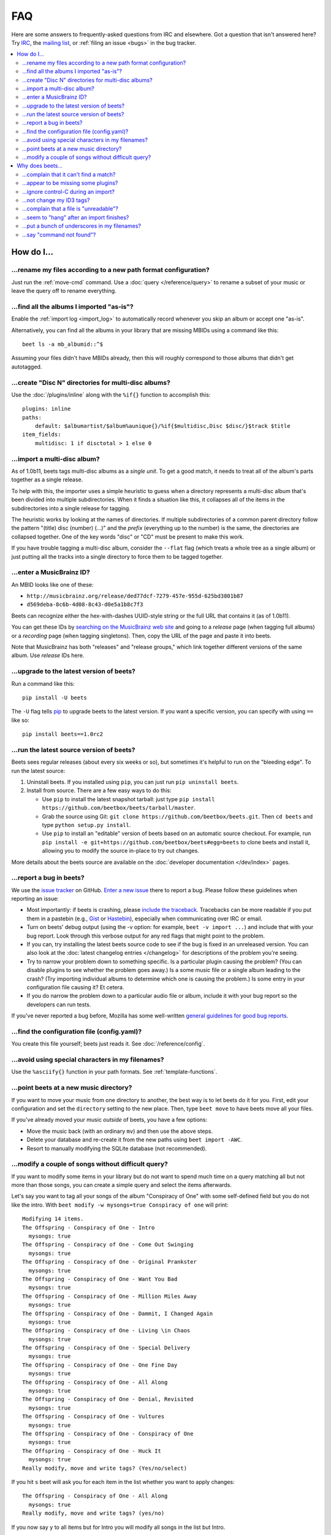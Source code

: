 FAQ
###

Here are some answers to frequently-asked questions from IRC and elsewhere.
Got a question that isn't answered here? Try `IRC`_, the `mailing list`_, or
:ref:`filing an issue <bugs>` in the bug tracker.

.. _IRC: irc://irc.freenode.net/beets
.. _mailing list: http://groups.google.com/group/beets-users

.. contents::
    :local:
    :depth: 2


How do I…
=========


.. _move:

…rename my files according to a new path format configuration?
--------------------------------------------------------------

Just run the :ref:`move-cmd` command. Use a :doc:`query </reference/query>`
to rename a subset of your music or leave the query off to rename
everything.


.. _asispostfacto:

…find all the albums I imported "as-is"?
----------------------------------------

Enable the :ref:`import log <import_log>`
to automatically record whenever you skip an album or accept one
"as-is".

Alternatively, you can find all the albums in your library that are
missing MBIDs using a command like this::

    beet ls -a mb_albumid::^$

Assuming your files didn't have MBIDs already, then this will roughly
correspond to those albums that didn't get autotagged.


.. _discdir:

…create "Disc N" directories for multi-disc albums?
---------------------------------------------------

Use the :doc:`/plugins/inline` along
with the ``%if{}`` function to accomplish this::

    plugins: inline
    paths:
        default: $albumartist/$album%aunique{}/%if{$multidisc,Disc $disc/}$track $title
    item_fields:
        multidisc: 1 if disctotal > 1 else 0


.. _multidisc:

…import a multi-disc album?
---------------------------

As of 1.0b11, beets tags multi-disc albums as a *single unit*. To get a
good match, it needs to treat all of the album's parts together as a
single release.

To help with this, the importer uses a simple heuristic to guess when a
directory represents a multi-disc album that's been divided into
multiple subdirectories. When it finds a situation like this, it
collapses all of the items in the subdirectories into a single release
for tagging.

The heuristic works by looking at the names of directories. If multiple
subdirectories of a common parent directory follow the pattern "(title)
disc (number) (...)" and the *prefix* (everything up to the number) is
the same, the directories are collapsed together. One of the key words
"disc" or "CD" must be present to make this work.

If you have trouble tagging a multi-disc album, consider the ``--flat``
flag (which treats a whole tree as a single album) or just putting all
the tracks into a single directory to force them to be tagged together.


.. _mbid:

…enter a MusicBrainz ID?
------------------------

An MBID looks like one of these:

-  ``http://musicbrainz.org/release/ded77dcf-7279-457e-955d-625bd3801b87``
-  ``d569deba-8c6b-4d08-8c43-d0e5a1b8c7f3``

Beets can recognize either the hex-with-dashes UUID-style string or the
full URL that contains it (as of 1.0b11).

You can get these IDs by `searching on the MusicBrainz web
site <http://musicbrainz.org/>`__ and going to a *release* page (when
tagging full albums) or a *recording* page (when tagging singletons).
Then, copy the URL of the page and paste it into beets.

Note that MusicBrainz has both "releases" and "release groups," which
link together different versions of the same album. Use *release* IDs
here.


.. _upgrade:

…upgrade to the latest version of beets?
----------------------------------------

Run a command like this::

    pip install -U beets

The ``-U`` flag tells `pip <http://www.pip-installer.org>`__ to upgrade
beets to the latest version. If you want a specific version, you can
specify with using ``==`` like so::

    pip install beets==1.0rc2


.. _src:

…run the latest source version of beets?
----------------------------------------

Beets sees regular releases (about every six weeks or so), but sometimes
it's helpful to run on the "bleeding edge". To run the latest source:

1. Uninstall beets. If you installed using ``pip``, you can just run
   ``pip uninstall beets``.
2. Install from source. There are a few easy ways to do this:

   -  Use ``pip`` to install the latest snapshot tarball: just type
      ``pip install https://github.com/beetbox/beets/tarball/master``.
   -  Grab the source using Git:
      ``git clone https://github.com/beetbox/beets.git``. Then
      ``cd beets`` and type ``python setup.py install``.
   -  Use ``pip`` to install an "editable" version of beets based on an
      automatic source checkout. For example, run
      ``pip install -e git+https://github.com/beetbox/beets#egg=beets``
      to clone beets and install it, allowing you to modify the source
      in-place to try out changes.

More details about the beets source are available on the :doc:`developer documentation </dev/index>`
pages.


.. _bugs:

…report a bug in beets?
-----------------------

We use the `issue tracker <https://github.com/beetbox/beets/issues>`__
on GitHub. `Enter a new issue <https://github.com/beetbox/beets/issues/new>`__
there to report a bug. Please follow these guidelines when reporting an issue:

-  Most importantly: if beets is crashing, please `include the
   traceback <http://imgur.com/jacoj>`__. Tracebacks can be more
   readable if you put them in a pastebin (e.g.,
   `Gist <https://gist.github.com/>`__ or
   `Hastebin <http://hastebin.com/>`__), especially when communicating
   over IRC or email.
-  Turn on beets' debug output (using the -v option: for example,
   ``beet -v import ...``) and include that with your bug report. Look
   through this verbose output for any red flags that might point to the
   problem.
-  If you can, try installing the latest beets source code to see if the
   bug is fixed in an unreleased version. You can also look at the
   :doc:`latest changelog entries </changelog>`
   for descriptions of the problem you're seeing.
-  Try to narrow your problem down to something specific. Is a
   particular plugin causing the problem? (You can disable plugins to
   see whether the problem goes away.) Is a some music file or a single
   album leading to the crash? (Try importing individual albums to
   determine which one is causing the problem.) Is some entry in your
   configuration file causing it? Et cetera.
-  If you do narrow the problem down to a particular audio file or
   album, include it with your bug report so the developers can run
   tests.

If you've never reported a bug before, Mozilla has some well-written
`general guidelines for good bug
reports <http://www.mozilla.org/bugs/>`__.


.. _find-config:

…find the configuration file (config.yaml)?
-------------------------------------------

You create this file yourself; beets just reads it. See
:doc:`/reference/config`.


.. _special-chars:

…avoid using special characters in my filenames?
------------------------------------------------

Use the ``%asciify{}`` function in your path formats. See
:ref:`template-functions`.


.. _move-dir:

…point beets at a new music directory?
--------------------------------------

If you want to move your music from one directory to another, the best way is
to let beets do it for you. First, edit your configuration and set the
``directory`` setting to the new place. Then, type ``beet move`` to have beets
move all your files.

If you've already moved your music *outside* of beets, you have a few options:

- Move the music back (with an ordinary ``mv``) and then use the above steps.
- Delete your database and re-create it from the new paths using ``beet import -AWC``.
- Resort to manually modifying the SQLite database (not recommended).


.. _modify-selected:

…modify a couple of songs without difficult query?
--------------------------------------------------

If you want to modify some items in your library but do not want to spend much time
on a query matching all but not more than those songs, you can create a simple query
and select the items afterwards.

Let's say you want to tag all your songs of the album "Conspiracy of One" with some
self-defined field but you do not like the intro. With
``beet modify -w mysongs=true Conspiracy of one`` will print::

        Modifying 14 items.
        The Offspring - Conspiracy of One - Intro
          mysongs: true
        The Offspring - Conspiracy of One - Come Out Swinging
          mysongs: true
        The Offspring - Conspiracy of One - Original Prankster
          mysongs: true
        The Offspring - Conspiracy of One - Want You Bad
          mysongs: true
        The Offspring - Conspiracy of One - Million Miles Away
          mysongs: true
        The Offspring - Conspiracy of One - Dammit, I Changed Again
          mysongs: true
        The Offspring - Conspiracy of One - Living \in Chaos
          mysongs: true
        The Offspring - Conspiracy of One - Special Delivery
          mysongs: true
        The Offspring - Conspiracy of One - One Fine Day
          mysongs: true
        The Offspring - Conspiracy of One - All Along
          mysongs: true
        The Offspring - Conspiracy of One - Denial, Revisited
          mysongs: true
        The Offspring - Conspiracy of One - Vultures
          mysongs: true
        The Offspring - Conspiracy of One - Conspiracy of One
          mysongs: true
        The Offspring - Conspiracy of One - Huck It
          mysongs: true
        Really modify, move and write tags? (Yes/no/select) 

If you hit ``s`` beet will ask you for each item in the list whether
you want to apply changes::

        The Offspring - Conspiracy of One - All Along
          mysongs: true
        Really modify, move and write tags? (yes/no)

If you now say ``y`` to all items but for Intro you will modify all
songs in the list but Intro.


Why does beets…
===============

.. _nomatch:

…complain that it can't find a match?
-------------------------------------

There are a number of possibilities:

-  First, make sure the album is in `the MusicBrainz
   database <http://musicbrainz.org/>`__. You
   can search on their site to make sure it's cataloged there. (If not,
   anyone can edit MusicBrainz---so consider adding the data yourself.)
-  If the album in question is a multi-disc release, see the relevant
   FAQ answer above.
-  The music files' metadata might be insufficient. Try using the "enter
   search" or "enter ID" options to help the matching process find the
   right MusicBrainz entry.
-  If you have a lot of files that are missing metadata, consider using
   :doc:`acoustic fingerprinting </plugins/chroma>` or
   :doc:`filename-based guesses </plugins/fromfilename>`
   for that music.

If none of these situations apply and you're still having trouble
tagging something, please :ref:`file a bug report <bugs>`.


.. _plugins:

…appear to be missing some plugins?
-----------------------------------

Please make sure you're using the latest version of beets---you might
be using a version earlier than the one that introduced the plugin. In
many cases, the plugin may be introduced in beets "trunk" (the latest
source version) and might not be released yet. Take a look at :doc:`the
changelog </changelog>`
to see which version added the plugin. (You can type ``beet version`` to
check which version of beets you have installed.)

If you want to live on the bleeding edge and use the latest source
version of beets, you can check out the source (see :ref:`the relevant
question <src>`).

To see the beets documentation for your version (and avoid confusion
with new features in trunk), select your version from the menu in the sidebar.


.. _kill:

…ignore control-C during an import?
-----------------------------------

Typing a ^C (control-C) control sequence will not halt beets'
multithreaded importer while it is waiting at a prompt for user input.
Instead, hit "return" (dismissing the prompt) after typing ^C.
Alternatively, just type a "b" for "aBort" at most prompts. Typing ^C
*will* work if the importer interface is between prompts.

Also note that beets may take some time to quit after ^C is typed; it
tries to clean up after itself briefly even when canceled.

(For developers: this is because the UI thread is blocking on
``input`` and cannot be interrupted by the main thread, which is
trying to close all pipeline stages in the exception handler by setting
a flag. There is no simple way to remedy this.)


.. _id3v24:

…not change my ID3 tags?
------------------------

Beets writes `ID3v2.4 <http://www.id3.org/id3v2.4.0-structure>`__ tags by
default.
Some software, including Windows (i.e., Windows Explorer and Windows
Media Player) and `id3lib/id3v2 <http://id3v2.sourceforge.net/>`__,
don't support v2.4 tags. When using 2.4-unaware software, it might look
like the tags are unmodified or missing completely.

To enable ID3v2.3 tags, enable the :ref:`id3v23` config option.


.. _invalid:

…complain that a file is "unreadable"?
--------------------------------------

Beets will log a message like "unreadable file: /path/to/music.mp3" when
it encounters files that *look* like music files (according to their
extension) but seem to be broken. Most of the time, this is because the
file is corrupted. To check whether the file is intact, try opening it
in another media player (e.g.,
`VLC <http://www.videolan.org/vlc/index.html>`__) to see whether it can
read the file. You can also use specialized programs for checking file
integrity---for example, type ``metaflac --list music.flac`` to check
FLAC files.

If beets still complains about a file that seems to be valid, `file a
bug <https://github.com/beetbox/beets/issues/new>`__ and we'll look into
it. There's always a possibility that there's a bug "upstream" in the
`Mutagen <https://github.com/quodlibet/mutagen>`__ library used by beets,
in which case we'll forward the bug to that project's tracker.


.. _importhang:

…seem to "hang" after an import finishes?
-----------------------------------------

Probably not. Beets uses a *multithreaded importer* that overlaps many
different activities: it can prompt you for decisions while, in the
background, it talks to MusicBrainz and copies files. This means that,
even after you make your last decision, there may be a backlog of files
to be copied into place and tags to be written. (Plugin tasks, like
looking up lyrics and genres, also run at this time.) If beets pauses
after you see all the albums go by, have patience.


.. _replaceq:

…put a bunch of underscores in my filenames?
--------------------------------------------

When naming files, beets replaces certain characters to avoid causing
problems on the filesystem. For example, leading dots can confusingly
hide files on Unix and several non-alphanumeric characters are forbidden
on Windows.

The :ref:`replace` config option
controls which replacements are made. By default, beets makes filenames
safe for all known platforms by replacing several patterns with
underscores. This means that, even on Unix, filenames are made
Windows-safe so that network filesystems (such as SMB) can be used
safely.

Most notably, Windows forbids trailing dots, so a folder called "M.I.A."
will be rewritten to "M.I.A\_" by default. Change the ``replace`` config
if you don't want this behavior and don't need Windows-safe names.


.. _pathq:

…say "command not found"?
-------------------------

You need to put the ``beet`` program on your system's search path. If you
installed using pip, the command ``pip show -f beets`` can show you where
``beet`` was placed on your system. If you need help extending your ``$PATH``,
try `this Super User answer`_.

.. _this Super User answer: http://superuser.com/a/284361/4569
